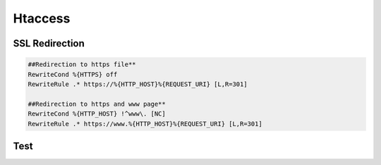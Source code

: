 Htaccess
##########

SSL Redirection
---------------
.. code-block:: bash

   ##Redirection to https file**
   RewriteCond %{HTTPS} off
   RewriteRule .* https://%{HTTP_HOST}%{REQUEST_URI} [L,R=301]

   ##Redirection to https and www page**
   RewriteCond %{HTTP_HOST} !^www\. [NC]
   RewriteRule .* https://www.%{HTTP_HOST}%{REQUEST_URI} [L,R=301]

Test
------------------